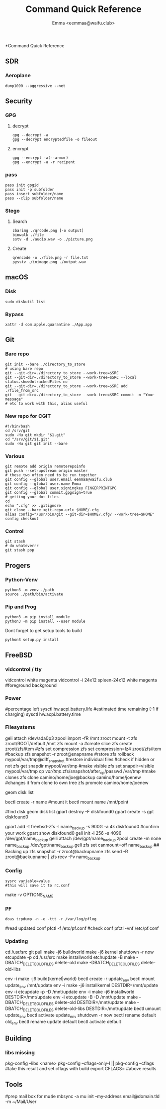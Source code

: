 #+title: Command Quick Reference
#+author: Emma <eemmaa@waifu.club>

*Command Quick Reference
** SDR
*** Aeroplane
#+NAME: See planes in your area
#+BEGIN_SRC shell :noeval
dump1090 --aggressive --net
#+END_SRC
** Security
*** GPG
**** decrypt
#+NAME: decrypt
#+BEGIN_SRC shell :noeval
gpg --decrypt -a
gpg --decrypt encryptedfile -o fileout
#+END_SRC
**** encrypt
#+NAME: decrypt
#+BEGIN_SRC shell :noeval
gpg --encrypt -a(--armor)
gpg --encrypt -a -r recipent
#+END_SRC
*** pass
#+NAME: decrypt
#+BEGIN_SRC shell :noeval
pass init gpgid
pass init -p subfolder
pass insert subfolder/name
pass --clip subfolder/name
#+END_SRC
*** Stego
**** Search
#+NAME: decrypt
#+BEGIN_SRC shell :noeval
zbarimg ./qrcode.png [-o output]
binwalk ./file
sstv -d ./audio.wav -o ./picture.png
#+END_SRC
**** Create
#+NAME: encode
#+BEGIN_SRC shell :noeval
qrencode -o ./file.png -r file.txt
pysstv ./inimage.png ./output.wav
#+END_SRC
** macOS
*** Disk
#+NAME: disk
#+BEGIN_SRC shell :noeval
sudo diskutil list
#+END_SRC
*** Bypass
#+NAME: bypass
#+BEGIN_SRC shell :noeval
xattr -d com.apple.quarantine ./App.app
#+END_SRC
** Git
*** Bare repo
#+NAME: bare repo
#+BEGIN_SRC shell :noeval
git init --bare ./directory_to_store
# using bare repo
git --git-dir=./directory_to_store --work-tree=$SRC
git --git-dir=./directory_to_store --work-tree=$SRC --local status.showUntrackedFiles no
git --git-dir=./directory_to_store --work-tree=$SRC add ./file_from_src
git --git-dir=./directory_to_store --work-tree=$SRC commit -m "Your message"
# etc to work with this, alias useful
#+END_SRC
*** New repo for CGIT
#+NAME: bare repo for cgit
#+BEGIN_SRC shell :noeval
#!/bin/bash
cd /srv/git
sudo -Hu git mkdir "$1.git"
cd "/srv/git/$1.git"
sudo -Hu git git init --bare
#+END_SRC
*** Various
#+Name: Various
#+BEGIN_SRC shell :noeval
  git remote add origin remoterepoinfo
  git push --set-upstream origin master
  # these two often need to be run together
  git config --global user.email eemmaa@waifu.club
  git config --global user.name Emma
  git config --global user.signingkey FINGERPRINTGPG
  git config --global commit.gpgsign=true
  # getting your dot files
  cd
  echo ".cfg" >> .gitignore
  git clone --bare <git-repo-url> $HOME/.cfg
  alias config="/usr/bin/git --git-dir=$HOME/.cfg/ --work-tree=$HOME"
  config checkout 
#+END_SRC
*** Control
#+NAME: stash
#+BEGIN_SRC shell :noeval
  git stash
  # do whateverrr
  git stash pop
#+END_SRC
** Progers
*** Python-Venv
#+NAME: VENV stuff
#+BEGIN_SRC shell :noeval
python3 -m venv ./path
source ./path/bin/activate
#+END_SRC
*** Pip and Prog
#+NAME: pip
#+BEGIN_SRC shell :noeval
python3 -m pip install module
python3 -m pip install --user module
#+END_SRC
Dont forget to get setup tools to build
#+NAME: install python program
#+BEGIN_SRC shell :noeval
python3 setup.py install
#+END_SRC
** FreeBSD
*** vidcontrol / tty
#+NAME: color
#+BEGIN_SRC: shell :noeval
vidcontrol white magenta
vidcontrol -i 24x12 spleen-24x12 white magenta
#foreground background
#+END_SRC
*** Power
#+NAME: battery
#+BEGIN_SRC: shell :noeval
#percentage left
sysctl hw.acpi.battery.life
#estimated time remaining (-1 if charging)
sysctl hw.acpi.battery.time
#+END_SRC
*** Filesystems
#+NAME: zfs commands
#+BEGIN_SRC: shell :noeval
geli attach /dev/ada0p3
zpool import -fR /mnt zroot
mount -t zfs zroot/ROOT/default /mnt
zfs mount -a
#create slice
zfs create zroot/zfs/item
#zfs set compression
zfs set compression=lz4 zroot/zfs/item
#backup
zfs snapshot -r zroot@snapname
#rstore
zfs rollback mypool/var/tmp@diff_snapshot
#restore individual files
#check if hidden or not
zfs get snapdir mypool/var/tmp
#make visible
zfs set snapdir=visible mypool/var/tmp
cp /var/tmp/.zfs/snapshot/after_cp/passwd /var/tmp
#make clones
zfs clone camino/home/joe@backup camino/home/joenew
#changes it from clone to own tree
zfs promote camino/home/joenew
#+END_SRC
#+NAME: disk raw
#+BEGIN_SRC: shell :noeval
geom disk list
#+END_SRC
#+NAME: bectl
#+BEGIN_SRC: shell noeval
bectl create -r name
#mount it
bectl mount name /mnt/point
#+END_SRC
#+NAME: zfs geli backup
#+BEGIN_SRC: shell noeval
#find disk
geom disk list
gpart destroy -F diskfound0
gpart create -s gpt diskfound0
# ommit -s to use space left/or whole disk
gpart add -t freebsd-zfs -l name_backup -s 900G -a 4k diskfound0
#confirm your work
gpart show diskfound0
geli init -l 256 -s 4096 /dev/gpt/name_backup
gelli attach /dev/gpt/name_backup
zpool create -m none name_backup /dev/gpt/name_backup.geli
zfs set canmount=off name_backup
## Backing up
zfs snapshot -r zroot@backupname
zfs send -R zroot@backupname | zfs recv -Fv name_backup
#+END_SRC
*** Config
#+NAME: sysrc
#+BEGIN_SRC shell :noeval
sysrc variable=value
#this will save it to rc.conf
#+END_SRC
#+NAME: view unique name for port to set optiosn
#+BEGIN_SRC: shell :noeval
make -v OPTIONS_NAME
#+END_SRC
*** PF
#+NAME: pflog
#+BEGIN_SRC
doas tcpdump -n -e -ttt -r /var/log/pflog
#+END_SRC
#+NAME: pfctl
#+BEGIN_SRC: shell :noeval
#read updated conf
pfctl -f /etc/pf.conf
#check conf
pfctl -vnf /etc/pf.conf
#+END_SRC
*** Updating
#+NAME: most basic source
#+BEGIN_SRC: shell :no_eval
cd /usr/src
git pull
make -j6 buildworld
make -j6 kernel
shutdown -r now
etcupdate -p
cd /usr/src
make installworld
etchupdate -B
make -DBATCH_DELETE_OLD_FILES delete-old
make -DBATCH_DELETE_OLD_FILES delete-old-libs
#+END_SRC
#+NAME: with bectl and cleaner
env -i make -j6 build{kernel|world}
bectl create -r update_env
bectl mount update_env /mnt/update
env -i make -j6 installkernel DESTDIR=/mnt/update
env -i etcupdate -p -D /mnt/update
env -i make -j6 installworld DESTDIR=/mnt/update
env -i etcupdate -B -D /mnt/update
make -DBATCH_DELETE_OLD_FILES delete-old DESTDIR=/mnt/update
make -DBATCH_DELETE_OLD_FILES delete-old-libs DESTDIR=/mnt/update
bectl umount update_env
bectl activate update_env
shutdown -r now
bectl rename default old_env
bectl rename update default
bectl activate default
#+END_SRC
** Building
*** libs missing
#+NAME: pkg config
#+BEGIN_SRC: shell :noeval
pkg-config --libs <name>
pkg-config --cflags-only-I || pkg-config --cflags
#take this result and set cflags with build
export CFLAGS= #above results
#+END_SRC
** Tools
#+NAME: mail stuff
#+BEGIN_SRC: shell :noeval
#prep mail box for mu4e
mbsync -a
mu init --my-address email@domain.tld -m ~/Mail/User
#+END_SRC

